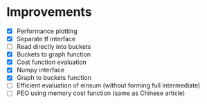 * Improvements
 - [X] Performance plotting
 - [X] Separate tf interface
 - [ ] Read directly into buckets
 - [X] Buckets to graph function
 - [X] Cost function evaluation
 - [X] Numpy interface
 - [X] Graph to buckets function
 - [ ] Efficient evaluation of einsum (without forming full intermediate)
 - [ ] PEO using memory cost function (same as Chinese article)
